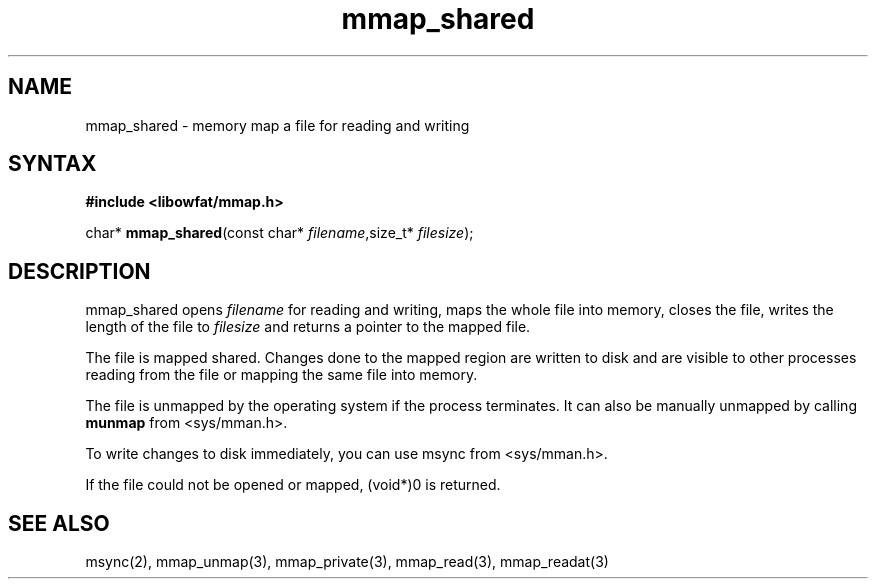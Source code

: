 .TH mmap_shared 3
.SH NAME
mmap_shared \- memory map a file for reading and writing
.SH SYNTAX
.B #include <libowfat/mmap.h>

char* \fBmmap_shared\fP(const char* \fIfilename\fR,size_t* \fIfilesize\fR);
.SH DESCRIPTION
mmap_shared opens \fIfilename\fR for reading and writing, maps the
whole file into memory, closes the file, writes the length of the file
to \fIfilesize\fR and returns a pointer to the mapped file.

The file is mapped shared.  Changes done to the mapped region are
written to disk and are visible to other processes reading from the file
or mapping the same file into memory.

The file is unmapped by the operating system if the process terminates.
It can also be manually unmapped by calling \fBmunmap\fR from
<sys/mman.h>.

To write changes to disk immediately, you can use msync from
<sys/mman.h>.

If the file could not be opened or mapped, (void*)0 is returned.
.SH "SEE ALSO"
msync(2), mmap_unmap(3), mmap_private(3), mmap_read(3), mmap_readat(3)
